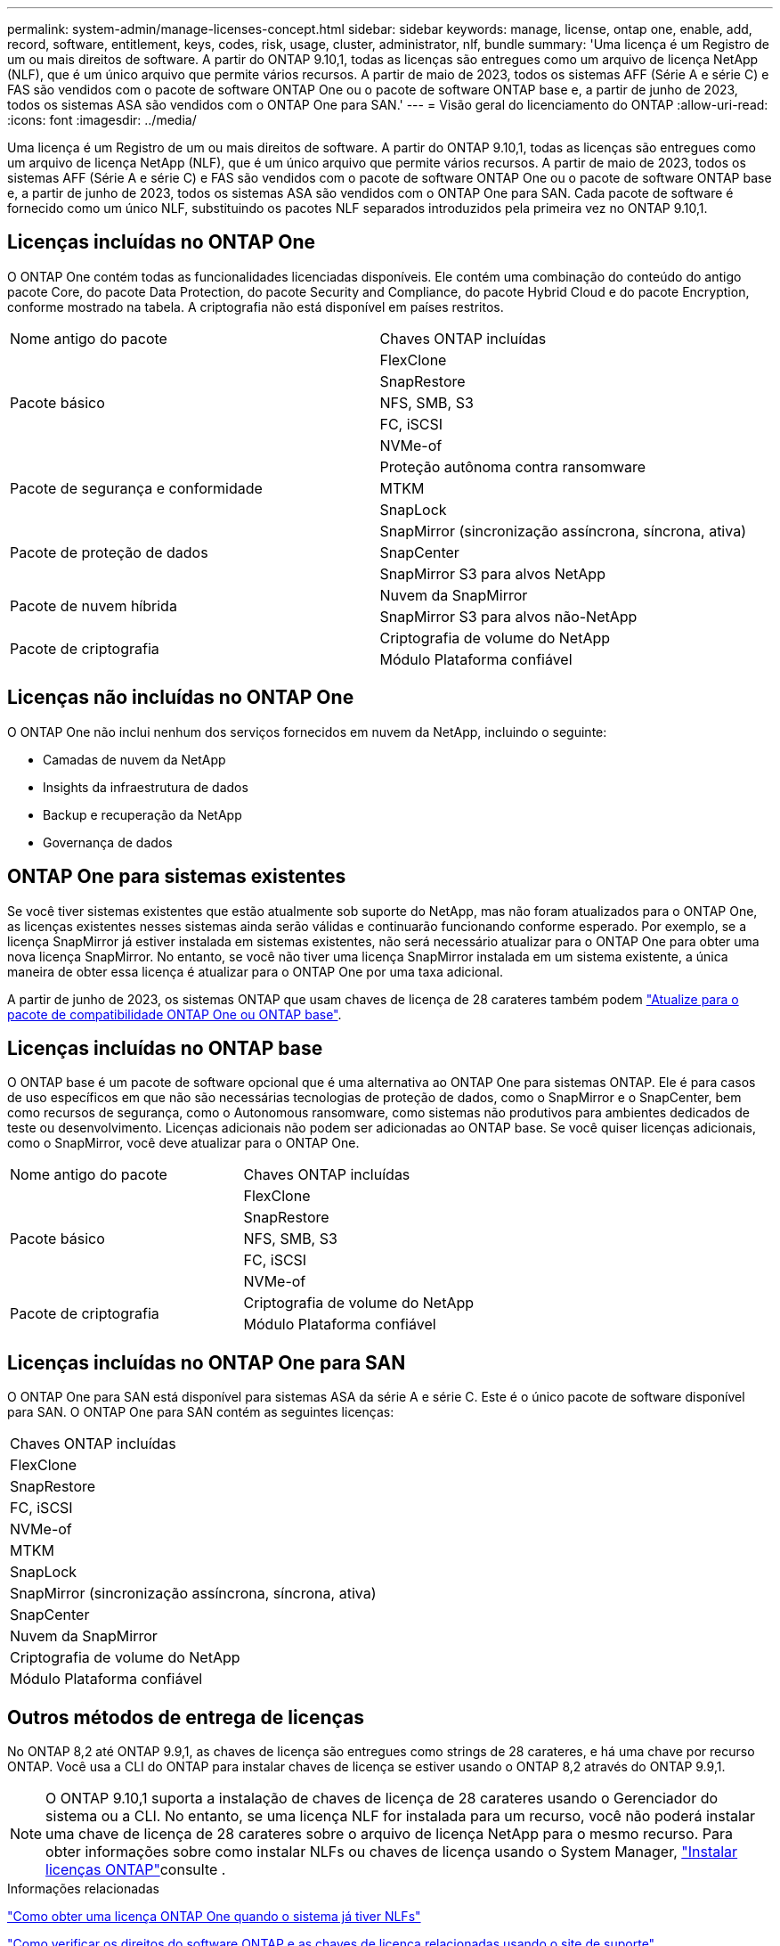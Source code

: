 ---
permalink: system-admin/manage-licenses-concept.html 
sidebar: sidebar 
keywords: manage, license, ontap one, enable, add, record, software, entitlement, keys, codes, risk, usage, cluster, administrator, nlf, bundle 
summary: 'Uma licença é um Registro de um ou mais direitos de software. A partir do ONTAP 9.10,1, todas as licenças são entregues como um arquivo de licença NetApp (NLF), que é um único arquivo que permite vários recursos. A partir de maio de 2023, todos os sistemas AFF (Série A e série C) e FAS são vendidos com o pacote de software ONTAP One ou o pacote de software ONTAP base e, a partir de junho de 2023, todos os sistemas ASA são vendidos com o ONTAP One para SAN.' 
---
= Visão geral do licenciamento do ONTAP
:allow-uri-read: 
:icons: font
:imagesdir: ../media/


[role="lead"]
Uma licença é um Registro de um ou mais direitos de software. A partir do ONTAP 9.10,1, todas as licenças são entregues como um arquivo de licença NetApp (NLF), que é um único arquivo que permite vários recursos. A partir de maio de 2023, todos os sistemas AFF (Série A e série C) e FAS são vendidos com o pacote de software ONTAP One ou o pacote de software ONTAP base e, a partir de junho de 2023, todos os sistemas ASA são vendidos com o ONTAP One para SAN. Cada pacote de software é fornecido como um único NLF, substituindo os pacotes NLF separados introduzidos pela primeira vez no ONTAP 9.10,1.



== Licenças incluídas no ONTAP One

O ONTAP One contém todas as funcionalidades licenciadas disponíveis. Ele contém uma combinação do conteúdo do antigo pacote Core, do pacote Data Protection, do pacote Security and Compliance, do pacote Hybrid Cloud e do pacote Encryption, conforme mostrado na tabela. A criptografia não está disponível em países restritos.

|===


| Nome antigo do pacote | Chaves ONTAP incluídas 


.5+| Pacote básico | FlexClone 


| SnapRestore 


| NFS, SMB, S3 


| FC, iSCSI 


| NVMe-of 


.3+| Pacote de segurança e conformidade | Proteção autônoma contra ransomware 


| MTKM 


| SnapLock 


.3+| Pacote de proteção de dados | SnapMirror (sincronização assíncrona, síncrona, ativa) 


| SnapCenter 


| SnapMirror S3 para alvos NetApp 


.2+| Pacote de nuvem híbrida | Nuvem da SnapMirror 


| SnapMirror S3 para alvos não-NetApp 


.2+| Pacote de criptografia | Criptografia de volume do NetApp 


| Módulo Plataforma confiável 
|===


== Licenças não incluídas no ONTAP One

O ONTAP One não inclui nenhum dos serviços fornecidos em nuvem da NetApp, incluindo o seguinte:

* Camadas de nuvem da NetApp
* Insights da infraestrutura de dados
* Backup e recuperação da NetApp
* Governança de dados




== ONTAP One para sistemas existentes

Se você tiver sistemas existentes que estão atualmente sob suporte do NetApp, mas não foram atualizados para o ONTAP One, as licenças existentes nesses sistemas ainda serão válidas e continuarão funcionando conforme esperado. Por exemplo, se a licença SnapMirror já estiver instalada em sistemas existentes, não será necessário atualizar para o ONTAP One para obter uma nova licença SnapMirror. No entanto, se você não tiver uma licença SnapMirror instalada em um sistema existente, a única maneira de obter essa licença é atualizar para o ONTAP One por uma taxa adicional.

A partir de junho de 2023, os sistemas ONTAP que usam chaves de licença de 28 carateres também podem link:https://kb.netapp.com/onprem/ontap/os/How_to_get_an_ONTAP_One_license_when_the_system_has_28_character_keys["Atualize para o pacote de compatibilidade ONTAP One ou ONTAP base"].



== Licenças incluídas no ONTAP base

O ONTAP base é um pacote de software opcional que é uma alternativa ao ONTAP One para sistemas ONTAP. Ele é para casos de uso específicos em que não são necessárias tecnologias de proteção de dados, como o SnapMirror e o SnapCenter, bem como recursos de segurança, como o Autonomous ransomware, como sistemas não produtivos para ambientes dedicados de teste ou desenvolvimento. Licenças adicionais não podem ser adicionadas ao ONTAP base. Se você quiser licenças adicionais, como o SnapMirror, você deve atualizar para o ONTAP One.

|===


| Nome antigo do pacote | Chaves ONTAP incluídas 


.5+| Pacote básico | FlexClone 


| SnapRestore 


| NFS, SMB, S3 


| FC, iSCSI 


| NVMe-of 


.2+| Pacote de criptografia | Criptografia de volume do NetApp 


| Módulo Plataforma confiável 
|===


== Licenças incluídas no ONTAP One para SAN

O ONTAP One para SAN está disponível para sistemas ASA da série A e série C. Este é o único pacote de software disponível para SAN. O ONTAP One para SAN contém as seguintes licenças:

|===


| Chaves ONTAP incluídas 


| FlexClone 


| SnapRestore 


| FC, iSCSI 


| NVMe-of 


| MTKM 


| SnapLock 


| SnapMirror (sincronização assíncrona, síncrona, ativa) 


| SnapCenter 


| Nuvem da SnapMirror 


| Criptografia de volume do NetApp 


| Módulo Plataforma confiável 
|===


== Outros métodos de entrega de licenças

No ONTAP 8,2 até ONTAP 9.9,1, as chaves de licença são entregues como strings de 28 carateres, e há uma chave por recurso ONTAP. Você usa a CLI do ONTAP para instalar chaves de licença se estiver usando o ONTAP 8,2 através do ONTAP 9.9,1.

[NOTE]
====
O ONTAP 9.10,1 suporta a instalação de chaves de licença de 28 carateres usando o Gerenciador do sistema ou a CLI. No entanto, se uma licença NLF for instalada para um recurso, você não poderá instalar uma chave de licença de 28 carateres sobre o arquivo de licença NetApp para o mesmo recurso. Para obter informações sobre como instalar NLFs ou chaves de licença usando o System Manager, link:../system-admin/install-license-task.html["Instalar licenças ONTAP"]consulte .

====
.Informações relacionadas
https://kb.netapp.com/onprem/ontap/os/How_to_get_an_ONTAP_One_license_when_the_system_has_NLFs_already["Como obter uma licença ONTAP One quando o sistema já tiver NLFs"]

https://kb.netapp.com/Advice_and_Troubleshooting/Data_Storage_Software/ONTAP_OS/How_to_verify_Data_ONTAP_Software_Entitlements_and_related_License_Keys_using_the_Support_Site["Como verificar os direitos do software ONTAP e as chaves de licença relacionadas usando o site de suporte"^]

http://mysupport.netapp.com/licensing/ontapentitlementriskstatus["NetApp: Status de risco de direito do ONTAP"^]
